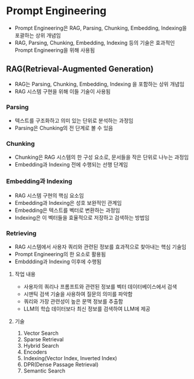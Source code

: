 * Prompt Engineering
- Prompt Engineering은 RAG, Parsing, Chunking, Embedding, Indexing을 포괄하는 상위 개념임
- RAG, Parsing, Chunking, Embedding, Indexing 등의 기술은 효과적인 Prompt Engineering을 위해 사용됨
** RAG(Retrieval-Augmented Generation)
- RAG는 Parsing, Chunking, Embedding, Indexing 을 포함하는 상위 개념임
- RAG 시스템 구현을 위해 이들 기술이 사용됨
*** Parsing
- 텍스트를 구조화하고 의미 있는 단위로 분석하는 과정임
- Parsing은 Chunking의 전 단계로 볼 수 있음
*** Chunking
- Chunking은 RAG 시스템의 한 구성 요소로, 문서들을 작은 단위로 나누는 과정임
- Embedding과 Indexing 전에 수행되는 선행 단계임
*** Embedding과 Indexing
- RAG 시스템 구현의 핵심 요소임
- Embedding과 Indexing은 성호 보완적인 관계임
- Embedding은 텍스트를 벡터로 변환하는 과정임
- Indexing은 이 벡터들을 효율적으로 저장하고 검색하는 방법임
*** Retrieving
- RAG 시스템에서 사용자 쿼리와 관련된 정보를 효과적으로 찾아내는 핵심 기술임
- Prompt Engineering의 한 요소로 활용됨
- Embddding과 Indexing 이후에 수행됨
**** 작업 내용
- 사용자의 쿼리나 프롬프트와 관련된 정보를 벡터 데이터베이스에서 검색
- 시맨틱 검색 기술을 사용하여 질문의 의미를 파악함
- 쿼리와 가장 관련성이 높은 문맥 정보를 추출함
- LLM의 학습 데이터보다 최신 정보를 검색하여 LLM에 제공
**** 기술
1. Vector Search
2. Sparse Retrieval
3. Hybrid Search
4. Encoders
5. Indexing(Vector Index, Inverted Index)
6. DPR(Dense Passage Retrieval)
7. Semantic Search
